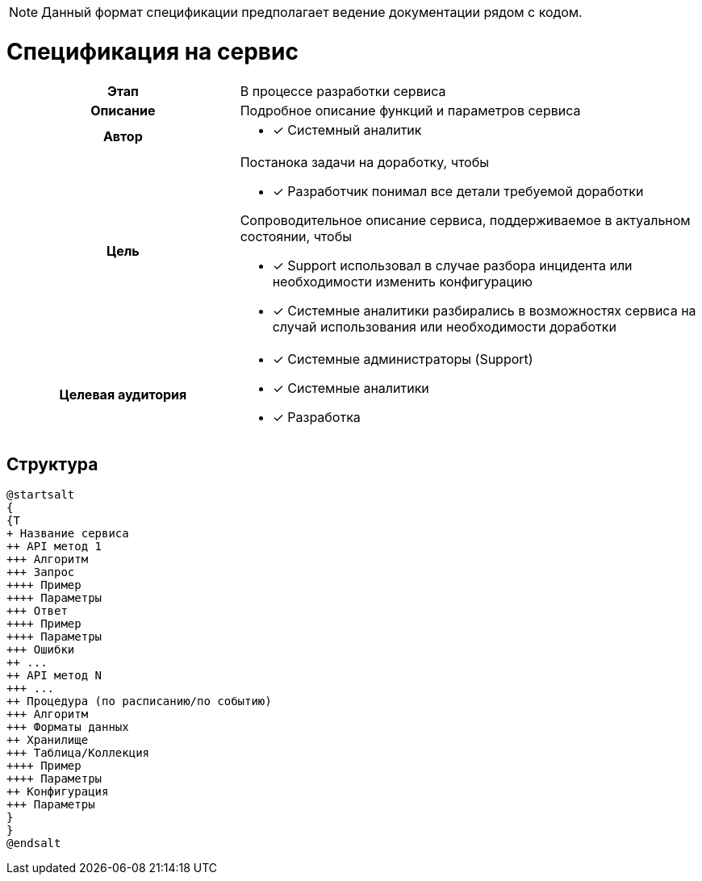 :page-title: Service specification
:page-parent: Templates
:page-nav_order: 2
:page-has_children: true
:doctype: book

// :page-permalink: /templates/service-specification
NOTE: Данный формат спецификации предполагает ведение документации рядом с кодом.

= Спецификация на сервис 

[cols="1h,2d"]
|===

|Этап
|В процессе разработки сервиса

|Описание
|Подробное описание функций и параметров сервиса

|Автор
a|
* [*] Системный аналитик

|Цель
a|
Постанока задачи на доработку, чтобы

* [*] Разработчик понимал все детали требуемой доработки

Сопроводительное описание сервиса, поддерживаемое в актуальном состоянии, чтобы

* [*] Support использовал в случае разбора инцидента или необходимости изменить конфигурацию
* [*] Системные аналитики разбирались в возможностях сервиса на случай использования или необходимости доработки

|Целевая аудитория
a|
* [*] Системные администраторы (Support)
* [*] Системные аналитики
* [*] Разработка

|===

== Структура

[plantuml, format=png, opts="inline"]
----
@startsalt
{
{T
+ Название сервиса
++ API метод 1
+++ Алгоритм
+++ Запрос
++++ Пример
++++ Параметры
+++ Ответ
++++ Пример
++++ Параметры
+++ Ошибки
++ ...
++ API метод N
+++ ...
++ Процедура (по расписанию/по событию)
+++ Алгоритм
+++ Форматы данных
++ Хранилище
+++ Таблица/Коллекция
++++ Пример
++++ Параметры
++ Конфигурация
+++ Параметры
}
}
@endsalt
----